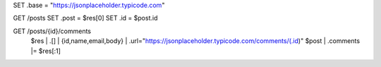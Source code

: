 
SET .base = "https://jsonplaceholder.typicode.com"

GET /posts
SET .post = $res[0]
SET .id = $post.id

GET /posts/{id}/comments
  $res | .[] | {id,name,email,body} | .url="https://jsonplaceholder.typicode.com/comments/\(.id)"
  $post | .comments |= $res[:1]